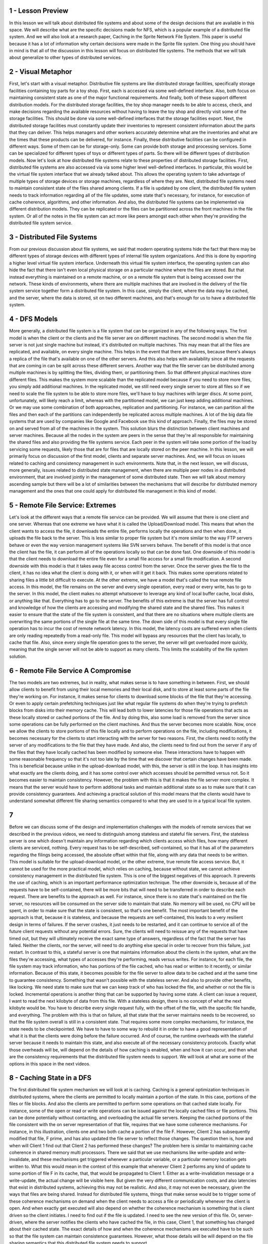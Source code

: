 1 - Lesson Preview
==================
In this lesson we will talk about
distributed file systems and
about some of the design decisions
that are available in this space.
We will describe what are the specific
decisions made for NFS,
which is a popular example of
a distributed file system.
And we will also look
at a research paper,
Caching in
the Sprite Network File System.
This paper is useful because
it has a lot of information
why certain decisions were made
in the Sprite file system.
One thing you should have in mind is
that all of the discussion in this
lesson will focus on
distributed file systems.
The methods that we will
talk about generalize to
other types of distributed services.

2 - Visual Metaphor
===================
First, let's start
with a visual metaphor.
Distributive file systems are like
distributed storage facilities,
specifically storage facilities
containing toy parts for a toy shop.
First, each is accessed via
some well-defined interface.
Also, both focus on
maintaining consistent state
as one of the major
functional requirements.
And finally, both of these support
different distribution models.
For the distributed storage facilities,
the toy shop manager needs to
be able to access, check, and
make decisions regarding the available
resources without having
to leave the toy shop and directly
visit some of the storage facilities.
This should be done via some
well-defined interfaces
that the storage facilities export.
Next, the distributed storage facilities
must constantly update their inventories
to represent consistent information
about the parts that they can deliver.
This helps managers and
other workers accurately determine
what are the inventories and
what are the times that these products
can be delivered, for instance.
Finally, these distributive facilities
can be configured in different ways.
Some of them can be for storage-only.
Some can provide both storage and
processing services.
Some can be specialized for
different types of toys or
different types of parts.
So there will be different
types of distribution models.
Now let's look at how distributed file
systems relate to these properties of
distributed storage facilities.
First, distributed file
systems are also accessed
via via some higher level
well-defined interfaces.
In particular,
this would be the virtual file system
interface that we already talked about.
This allows the operating system to take
advantage of multiple types of storage
devices or storage machines,
regardless of where they are.
Next, distributed file systems
need to maintain consistent state
of the files shared among clients.
If a file is updated by one client,
the distributed file system needs
to track information regarding
all of the file updates, some state
that's necessary, for instance, for
execution of cache coherence,
algorithms, and other information.
And also, the distributed file
systems can be implemented
via different distribution models.
They can be replicated or
the files can be partitioned across
the front machines in the file system.
Or all of the notes in the file system
can act more like peers amongst each
other when they're providing
the distributed file system service.

3 - Distributed File Systems
============================
From our previous discussion about file
systems, we said that modern operating
systems hide the fact that there may
be different types of storage devices
with different types of internal
file system organizations.
And this is done by exporting a higher
level virtual file system interface.
Underneath this virtual
file system interface,
the operating system can also hide
the fact that there isn't even
local physical storage on a particular
machine where the files are stored.
But that instead everything is
maintained on a remote machine, or
on a remote file system that is
being accessed over the network.
These kinds of environments,
where there are multiple machines
that are involved in the delivery of
the file system service together
form a distributed file system.
In this case, simply the client, where
the data may be cached, and the server,
where the data is stored,
sit on two different machines, and
that's enough for
us to have a distributed file system.

4 - DFS Models
==============
More generally, a distributed file
system is a file system that can be
organized in any of the following ways.
The first model is when the client or
the clients and
the file server are on
different machines.
The second model is when the file
server is not just single machine but
instead, it's distributed
on multiple machines.
This may mean that all the files
are replicated, and available,
on every single machine.
This helps in the event that there
are failures, because there's always
a replica of the file that's available
on one of the other servers.
And this also helps with availability
since all the requests that are coming
in can be split across
these different servers.
Another way that the file server can
be distributed among multiple machines
is by splitting the files,
dividing them, or partitioning them.
So that different physical
machines store different files.
This makes the system more scalable than
the replicated model because if you need
to store more files,
you simply add additional machines.
In the replicated model, we still need
every single server to store all files
so if we need to scale the file system
to be able to store more files,
we'll have to buy machines
with larger discs.
At some point, unfortunately,
will likely reach a limit, whereas
with the partitioned model, we can
just keep adding additional machines.
Or we may use some combination of
both approaches, replication and
partitioning.
For instance,
we can partition all the files and then
each of the partitions can independently
be replicated across multiple machines.
A lot of the big data file systems that
are used by companies like Google and
Facebook use this kind of approach.
Finally, the files may be stored on and
served from all of
the machines in the system.
This solution blurs the distinction
between client machines and
server machines.
Because all the nodes in the system
are peers in the sense that they're
all responsible for
maintaining the shared files and
also providing the file systems service.
Each peer in the system
will take some portion of
the load by servicing some requests,
likely those that are for
files that are locally
stored on the peer machine.
In this lesson, we will primarily focus
on discussion of the first model,
clients and separate server machines.
And, we will focus on issues
related to caching and
consistency management
in such environments.
Note that, in the next lesson,
we will discuss, more generally,
issues related to distributed
state management,
when there are multiple peer nodes
in a distributed environment,
that are involved jointly in the
management of some distributed state.
Then we will talk about memory
ascending sample but there will
be a lot of similarities between
the mechanisms that will describe for
distributed memory management and
the ones that one could apply for
distributed file management
in this kind of model.

5 - Remote File Service: Extremes
=================================
Let's look at the different ways that
a remote file service can be provided.
We will assume that there is
one client and one server.
Whereas that one extreme we have what
it is called the Upload/Download model.
This means that when the client
wants to access the file,
it downloads the entire file,
performs locally the operations and
then when done,
it uploads the file back to the server.
This is less similar to
proper file system but
it's more similar to the way
FTP servers behave or
even the way version management
systems like SVN servers behave.
The benefit of this model is that
once the client has the file,
it can perform all of the operations
locally so that can be done fast.
One downside of this model is that the
client needs to download the entire file
even for a small file access for
a small file modification.
A second downside with
this model is that it
takes away file access
control from the server.
Once the server gives
the file to the client,
it has no idea what the client is doing
with it, or when will it get it back.
This makes some operations
related to sharing files
a little bit difficult to execute.
At the other extreme,
we have a model that's called
the true remote file access.
In this model, the file remains on
the server and every single operation,
every read or every write,
has to go to the server.
In this model, the client makes
no attempt whatsoever to leverage
any kind of local buffer cache,
local disks, or anything like that.
Everything has to go to the server.
The benefits of this extreme is that
the server has full control and
knowledge of how the clients
are accessing and
modifying the shared state and
the shared files.
This makes it easier to ensure that the
state of the file system is consistent,
and that there are no situations where
multiple clients are overwriting
the same portions of the single
file at the same time.
The down side of this model is
that every single file operation
has to incur the cost of
remote network latency.
In this model,
the latency costs are suffered
even when clients are only reading
repeatedly from a read-only file.
This model will bypass any resources
that the client has locally,
to cache that file.
Also, since every single file
operation goes to the server,
the server will get
overloaded more quickly,
meaning that the single server will not
be able to support as many clients.
This limits the scalability
of the file system solution.

6 - Remote File Service  A Compromise
=====================================
The two models are two extremes,
but in reality,
what makes sense is to
have something in between.
First, we should allow clients to
benefit from using their local memories
and their local disk, and
to store at least some parts of
the file they're working on.
For instance, it makes sense for
clients to download some blocks of
the file that they're accessing.
Or even to apply certain prefetching
techniques just like what regular file
systems do when they're trying to
prefetch blocks from disks into their
memory cache.
This will lead both to lower latencies
for those file operations that acts
as these locally stored or
cached portions of the file.
And by doing this, also some
load is removed from the server
since some operations can be fully
performed on the client machines.
And thus the server
becomes more scalable.
Now, once we allow the clients to store
portions of this file locally and
to perform operations on the file,
including modifications,
it becomes necessary for
the clients to start interacting
with the server for two reasons.
First, the clients need
to notify the server of
any modifications to the file
that they have made.
And also, the clients need to find out
from the server if any of the files that
they have locally cached has
been modified by someone else.
These interactions have to happen
with some reasonable frequency so
that it's not too late by the time
that we discover that certain changes
have been made.
This is beneficial because unlike
in the upload-download model,
with this,
the server is still in the loop.
It has insights into what exactly
are the clients doing, and
it has some control over which accesses
should be permitted versus not.
So it becomes easier to
maintain consistency.
However, the problem with this is that
it makes the file server more complex.
It means that the server would have to
perform additional tasks and maintain
additional state so as to make sure that
it can provide consistency guarantees.
And achieving a practical solution of
this model means that the clients would
have to understand somewhat
different file sharing semantics
compared to what they are used to
in a typical local file system.

7
=
Before we can discuss some of the design
and implementation challenges
with the models of remote services that
we described in the previous videos,
we need to distinguish among
stateless and stateful file servers.
First, the stateless server is
one which doesn't maintain any
information regarding which
clients access which files,
how many different clients are serviced,
nothing.
Every request has to be self-described,
self-contained, so that it has
all of the parameters regarding
the filings being accessed, the absolute
offset within that file, along with
any data that needs to be written.
This model is suitable for
the upload-download model, or
the other extreme,
true remote file access service.
But, it cannot be used for
the more practical model,
which relies on caching,
because without state,
we cannot achieve consistency management
in the distributed file system.
This is one of the biggest
negatives of this approach.
It prevents the use of caching,
which is an important performance
optimization technique.
The other downside is,
because all of the requests have to be
self-contained, there will be more bits
that will need to be transferred
in order to describe each request.
There are benefits to
the approach as well.
For instance, since there is no state
that's maintained on the file server,
no resources will be consumed on
the server side to maintain that state.
No memory will be used,
no CPU will be spent,
in order to make sure that the state
is consistent, so that's one benefit.
The most important benefit
of the approach is that,
because it is stateless, and
because the requests are self-contained,
this leads to a very resilient
design in terms of failures.
If the server crashes, it just needs
to be restarted, and it can continue to
service all of the future client
requests without any potential errors.
Sure, the clients will need to reissue
any of the requests that have timed out,
but they will ultimately receive
the exact same type of answers,
regardless of the fact that
the server has failed.
Neither the clients, nor the server,
will need to do anything else special
in order to recover from this failure,
just restart.
In contrast to this, a stateful server
is one that maintains information
about the clients in the system,
what are the files they're accessing,
what types of accesses they're
performing, reads versus writes.
For instance, for each file,
the file system may track information,
who has portions of the file cached,
who has read or written to it recently,
or similar information.
Because of this state, it becomes
possible for the file server to allow
data to be cached and at the same
time to guarantee consistency.
Something that wasn't possible
with the stateless server.
And also to provide other benefits,
like locking.
We need state to make sure that we can
keep track of who has locked the file,
and whether or not the file is locked.
Incremental operations is another
thing that can be supported
by having some state.
A client can issue a request,
I want to read the next kilobyte
of data from this file.
With a stateless design,
there is no concept of what
the next kilobyte would be.
You have to describe every
single request fully,
with the offset of the file, with the
specific file handle, and everything.
The problem with this
is that on failure,
all that state that the server
maintains needs to be recovered, so
that the file system overall is
still in a consistent state.
That requires some more complex
mechanisms, for instance,
the state needs to be checkpointed.
We have to have to
some way to rebuild it
in order to have a good
representation of
what it is that the clients were
doing before the failure occurred.
And of course, the runtime
overheads with the stateful server
because it needs to maintain this state,
and
also execute all of the necessary
consistency protocols.
Exactly what those overheads will be,
will depend on the details of how
caching is enabled, when and how it can
occur, and then what are the consistency
requirements that the distributed
file system needs to support.
We will look at what are some
of the options in this space
in the next videos.

8 - Caching State in a DFS
==========================
The first distributed file system
mechanism we will look at is caching.
Caching is a general optimization
techniques in distributed systems,
where the clients are permitted to
locally maintain a portion of the state.
In this case,
portions of the files or file blocks.
And also the clients
are permitted to perform some
operations on that cached state locally.
For instance, some of the open or
read or write operations
can be issued against the locally
cached files or file portions.
This can be done potentially
without contacting, and
overloading the actual file servers.
Keeping the cached portions of
the file consistent with the on server
representation of that file, requires
that we have some coherence mechanisms.
For instance, in this illustration,
clients one and
two both cache a portion of the file F.
However, Client 2 has
subsequently modified that file,
F prime, and has also updated the file
server to reflect those changes.
The question then is, how and
when will Client 1 find out that
Client 2 has performed these changes?
The problem here is similar to
maintaining cache coherence in shared
memory multi processors.
There we said that we use mechanisms
like write-update and write-invalidate,
and these mechanisms get triggered
whenever a particular variable, or
a particular memory
location gets written to.
What this would mean in the context of
this example that whenever Client 2
performs any kind of update to some
portion of file F in its cache,
that, that would be
propagated to Client 1.
Either as a write-invalidation
message or
a write-update,
the actual change will be visible here.
But given the very different
communication costs, and also latencies
that exist in distributed systems,
achieving this may not be realistic.
And also, it may not even be necessary,
given the ways that
files are being shared.
Instead for distributed file systems,
things that make sense would
be to trigger some of these coherence
mechanisms on demand when the client
needs to access a file or periodically
whenever the client is open.
And when exactly get executed will
also depend on whether the coherence
mechanism is something that is client
driven so the client initiates.
I need to find out if
the file is updated.
I need to see the new
version of this file.
Or, server-driven,
where the server notifies the clients
who have cached the file, in this case,
Client 1, that something has
changed about their cached state.
The exact details of how and when the
coherence mechanisms are executed have
to be such so that the file system
can maintain consistence guarantees.
However, what those details will
be will depend on the file sharing
semantics that this distributed
file system needs to support.

9 - File Caching Quiz
=====================
Before we move on, I would like to ask
you a question to collect your initial
thoughts about file caching
in a Distributed File System.
Where do you think files, or
file blocks can be cached
in a Distributed File System that has
a single file server, and many clients?
Type your answer in the text box, and
then compare it to my solution
in the following video.

10 - File Caching Quiz Solution
===============================
First, the files or
the file blocks can be cached in the
client memories in their buffer cache.
The first place where files or
file blocks can be cached
will be the client's memory.
As the files or
the file blocks are brought in
from the server to the clients,
they can be present in the client's
memory as part of their buffer cache.
This is what regular file systems do
when they're bringing in files they're
reading from their local discs.
Second, the clients may
store cache components
on their local storage devices,
hard discs, SSDs.
It may be faster to retrieve portions
of the file from the local storage than
to go via the network to
the remote file system.
Finally, the file blocks can also
be cached on the server-side
in the buffer cache in memory
on the file server machine.
However, how useful this will be will be
the hit rate on that buffer cache will
depend a lot on how many clients are
accessing the server at the same time,
and how are their requests interleave.
If there is high request interleaving,
the buffer cache may prove
not to be very useful.
Because there may not be much
locality among the accesses which
are originating, in this case,
from many, many clients.

11 - File Sharing Semantics on a DFS
====================================
To explain the file sharing semantics
in a distributed file system,
let's see what these look like first
in a single node environment and
then compare how they differ from
the distributed multi-node environment.
On the single node in
a Unix environment,
we have the following semantics.
Whenever a file is modified by any
process, in this case process A write c,
that change will immediately be visible
by any other process on that machine.
So Process B will immediately
see that c when it performs a read
on this file, will get abc.
This will be the case, even if
the change isn't actually pushed out to
disk, because both of these processes
have access to the same buffer cache.
In distributed file systems,
that's not the case.
Even if the fact that Process A
performed an update, wrote c to this
file, gets pushed to the file
server immediately, that message,
it may take some time before that
message actually arrives here.
So it is possible for Process B to
not be able to see that message for
a while, and whenever it performs
a read operation on that file,
even in that period after
this file was written to,
it will continue seeing that the file
consists of only the elements a and b.
Given that message latencies may vary,
we have no way of determining how much
should we delay every possible read
operation in order to make sure that any
write that may have happened anywhere in
the system arrives to the file server,
so that we can guarantee
that this Process B
does read the most recent
version of the file.
So in order to maintain
acceptable performance,
distributed systems would typically
sacrifice some of the consistency,
and they will accept some more
relaxed file sharing semantics.
Let's see what are some possible,
meaningful file sharing semantics for
distributed file systems.
As a baseline we will contrast this to
the case when your file system is on
the single machine where every
write is immediately visible, and
this is what's referred
to as UNIX semantics.
Something that makes sense to do is to
enforce what we call session semantics.
Whenever a file is closed,
the client writes back to the server
all of the changes that it has
applied to that file in its cache.
Whenever a client needs to open a file,
it doesn't use the cache contents,
instead, goes and
checks with the file server whether or
not there is a more recent
version of that file.
We call the session semantics with
the period between the file open and
the file close being
referred to as one session.
With session semantics
it is very possible for
one client to be reading a stale version
of a file while another client is either
updating that file or even reading
a more recent version of the file.
But at least by knowing that when we
open or when we close the file, we will
be consistent with the rest of the file
system at that particular moment.
We can reason something about
what kind of sharing guarantees
do we have when we run in this
type of distributed file system?
Although session semantics are intuitive
to reason about, they're really not good
for situations when clients want to
concurrently share a file, write to it
and see each other's updates, then have
to open it and close it repeatedly.
And also when files stay open or are
being updated for long periods of time,
these can result in long periods of
inconsistency in the file system.
For that reason,
it makes sense to introduce some time
intervals when these updates happen.
With introducing time intervals,
the client updates,
writes, will be propagated
to the server periodically.
One way to think about this is that
the client has some sort of lease on
how long they can use the cached data.
However in this case know that we don't
really mean that it's an exclusive
lease, like locking.
This is a completely separate issue.
In the same way,
the server notifications,
the invalidations, are also
periodically sent out to the clients.
This can establish some sort
of time bounds during which
the system can potentially
be inconsistent.
So at least if there are any conflicts,
it will be easier to correct for them.
There will be likely fewer of
them that have accumulated
during the period of these updates.
Since the client doesn't really have
any idea about what are the start and
the end times of these
synchronization periods,
the file system can also provide some
explicit operations to let the client
flush its updates to the remote server.
Just like what we do with flushing the
updates to disk when it comes to local
storage, and also to explicitly sync its
state with that of the remote server.
Again these types of operations are not
necessarily distributed file system
specific, they're used in regular,
local file systems as well.
Other file sharing policies also exist
and make sense for certain situations.
For instance, files may be simply
immutable, you never really modify
a file, you simply delete it, or
you create a new file with a new name.
When you're sharing photos
via Instagram or Facebook,
you don't really upload a photo and then
go and edit it, if you need to change
the photo you change the photo and
you upload the modified photo.
These types of distributed storage have
these kind of semantics immutable files.
Another useful file sharing
semantics would be for
the file system to provide
transactional guarantees.
What this would mean is that
the file system will need to
export some interfaces, some API so
that the clients can specify what is the
collection of files or the collection
of operations that need to be treated
like a certain single transaction?
And then, the file system can make
some guarantees that all those changes
are atomically committed, atomically
made visible into the file system.
As we work through
the rest of the lesson,
we will look at what are some of
the file sharing semantics that
are supported in some distributed
file systems, and also what
are the mechanisms that are required
to achieve these types of semantics.

12 - DFS Data Structure Quiz
============================
Let's take a quiz.
For this quiz, I want you to
imagine a distributed file system
where the file sharing is implemented
via a server-driven mechanism and
with session-semantics.
Given this design,
which of the following items should be
part of the per file data structures
that are maintained by the server?
The options are: readers, current
writer, current writers, version number.
You should check all that apply.

13 - DFS Data Structure Quiz Solution
=====================================
Before we answer the question,
let me remind you,
that a server driven mechanism means
that it is the server that will push
any invalidations to the clients.
And also, that session-semantics
means that any changes made to a file
will become visible when the file is
closed, when the session is closed, and
when a subsequent client opens
that file, starts a new session.
So that means that it is possible for
overlapping seasons to see different
versions of the file, so it is
possible to have concurrent writers.
Session semantics doesn't specify
what will happen to the file when
all of these writers close that file.
Whether one of the versions
will become the valid one, or
whether they will be merged
in some ways, or whether some
error will be raised back to the client
so that they can resolve the conflicts.
So given this information, the items
that make sense to be part of a per file
data structure in this kind
of distributed file system
will include information about what
are the current readers of the system.
Also, what are all of
the current concurrent writers,
potentially multiple, not just one.
And also, it makes sense to keep track
of something like a version number so
that the clients know which
version were they given, and
the server also understands which
clients have been modifying an old
version of the file
versus the newest one.

14 - File vs Directory Service
==============================
As we mentioned multiple
times in this course,
understanding the workload, in this
case, that will be the access pattern,
how the files are being accessed.
This is an important piece of
information, that's useful when we're
trying to design and optimize
a particular solution in a certain way.
When we're thinking about
how to design the system so
as to support a particular
file sharing semantics,
we need to understand things like
what is the sharing frequency,
what is the write frequency,
so what is the access pattern.
And also how important is it to
maintain a consistent view for
that particular type of files.
Once we understand these workload
properties, the design of the file
system must be done so
that it's optimized for the common case.
One issues, however, that file systems
have two different types of files,
regular files and directories.
In these two types of files, we often
have very different access patterns in
terms of what is the locality,
what is the lifetime of the files,
the size distribution,
how frequently are they accessed.
For these reasons,
it is not uncommon for
these two types of files
to be treated differently.
For instance, we can adopt one type of
semantics for the regular files and
another type of semantics for
the directories.
Or, if we use periodic
updates as a mechanism for
both, then we may choose to use
less frequent write-backs for
the regular files versus for
the directories.
This can be based on observations that,
for instance,
directories are more frequently shared,
than individual files in them.
Later in this lesson,
we will look at the choices,
how to treat these two
different types of files, for
the network file system manifest,
and the sprite file system.

15 - Replication and Partitioning
=================================
Before moving onto concrete examples,
I want to explicitly mention
one more design dimension when it
comes to distributed file systems.
We said that the clients and the server
can be distributed to different
machines, but the file server
itself can also be distributed.
This can be achieved via replication or
partitioning.
With replication,
the file system can be replicated onto
multiple machines, such that every
single machine holds an exact replica
of all of the files in the system.
The benefit of this can be
that the client request can be
load balanced across all replicas,
across all machines.
And this can lead to better performance.
The system overall can
be more available,
it will return responses more quickly.
And also it is more fault tolerant.
When one replica fails,
the remaining replicas can continue
serving the data for all the files.
The downside is that now
the write operations
that update to the file system state,
may become more complex.
Not only do we have to worry
about the consistency among
the clients that may cache the file,
and the servers, but
also about the consistency
among all of the replicas.
A simple solution is to force every
single write to each replica.
And only after that is done to
actually return to the client and
to consider that the write
operation has completed.
This will slow down all writes.
An alternative would be to allow
the writes to be applied to one server,
to a single replica copy.
And then to have some background process
that asynchronously propagates these
writes to the other replicas.
If it turns out that there are any
differences among the state of a file on
different replicas, then these
differences need to be resolved.
For instance, we can use
a simple technique like voting,
where the votes are taken from
all servers and majority wins.
There are many other techniques how
these sorts of issues can be resolved,
but these are beyond
the scope of this course.
The other technique is to distribute the
file system state using partitioning.
As the name suggests, in partitioning
every single machine has only a portion
of the state, only a subset of
all the files in the system.
This may be done based on file names.
For instance, all the files from
a to m sit on one machine, and
all the files from n to z
sit on another machine.
Or we may choose a policy where
different directories are stored on
different machines, where we'd somehow
partition the hierarchical name
space of the directory tree structure.
There can be various criterias that
can be used to decide how to partition
all the state in the file system.
Using this technique, we can definitely
achieve greater availability compared to
a single server design.
Each server here will hold
fewer files and therefore,
will be able to respond to a request for
those files more quickly, so
will appear to be much more available.
The most important benefit of this
design is that it provides for
greater scalability when we consider
the size of the file system,
the overall size of all the files
stored in that file system.
With replication, given that every
server has to hold all the files,
the size of the file system
will be limited by the capacity
of a single machine.
In partitioning,
if we need the bigger file system,
we just add more machines and
problem solved.
And finally,
unlike in the replication case,
in the partitioning case when we need
to perform a write to a single file,
that will remain localized
to a single machine.
So that's much simpler
than what we have here.
One of the main problems with this
approach is that when there's a failure,
a portion of the data in this
file system will be lost.
So, all of the files that are stored
on that particular machine,
the machine that's failed,
will not be accessible anymore.
In addition, balancing the system is
more difficult because we have to take
into consideration how
the specific files are accessed.
If there is a particular file
that's more frequently accessed by
most clients in the systems,
then that will create hotspots.
Finally, these two techniques can
be combined to have a solution
where the files are partitioned
across different groups or
in different volumes.
And each of these groups
is then replicated,
potentially with different
degree of replication.
For instance, you can have partitions
of read-only files versus files that
are also written to, and
you can replicate the read-only
files to a greater degree.
Or you can consider having
smaller partitions where there
are files that are more frequently
accessed, versus larger partitions
that consist of more files but
less frequently accessed files.
And then you can consider using
different degrees of replication for
the partition that has more
frequently accessed files,
versus less frequently accessed files.
So that overall each machine has
approximately the same number of
expected client requests.

16
==
For a quiz, let's compare
replication with partitioning.
I want you to consider server machines
that can hold 100 files each.
Using three such machines,
the Distributed File System
can be configured using replication or
partitioning.
I want you to answer the following.
First, how many total files can
be stored in the replicated
versus the partitioned
Distributed File System?
And second, what is the percentage
of the total files that will be lost
if one machine fails in the replicated
versus the partition DFS.
You should round your response
to the nearest percentile.

17
==
The answers are pretty straightforward.
For the first question,
we know each machine can hold 100 files
in the replicated case, all files
are present on every single machine, so
regardless of the fact that
we have three machines,
we still can only hold 100 files.
In the partitioned case however, every
single machine can hold 100 different
files, and therefore the total
size of the file system is 300.
This illustrates one benefit
of the partitioned design,
because it can support larger
number of files in the file system.
For the second question, if we lose
one machine in the replicated case,
we will still have two other
machines that have all the files, so
we will lose zero percent
of the total files.
In the partitioned file system however,
33% of the files will be lost.
This is because when one machine fails,
all the files that were stored on
that particular machine will be lost.
This data point illustrates one case in
which the replicated design is better.
It provides greater fault tolerance
versus in the previous example,
the partitioned distributed file
system providing greater scalability
in terms of the number of files.
Also this is why a mixed approach
of using both replication and
partitioning types of techniques
will provide greater flexibility
in terms of achieving both size and
resiliency.

18 - Networking File System (NFS) Design
========================================
We will now look at NFS,
a very popular distributive file system.
In NFS, clients acts as
the remote server over a network.
And hence, the name Network File System.
It's another contribution
to computer science made
by the great systems researchers at Sun.
In fact, one of the reasons why
protocols like RPC were developed was to
help with the use of NFS.
Its architecture is
shown in this figure.
Client requests an access files using
the virtual file system interface and
using the same types of file descriptors
that they use to access files in their
local storage.
The VSF layer will determine whether the
file belongs to the local file system or
whether it needs to be
pushed to the NFS client, so
that it can pass it to
the remote file system.
The NFS client interacts via
RPC with they NFS server
that resides on a remote machine.
This is the machine that
actually stores the files.
The NFS server accepts the request,
forms them into a proper file system
operation that's then issued to
the local virtual file system and
from there, it gets passed to the local
file system on top of the local storage.
What that means is that on the server
machine, the requests that are coming
from the NFS server module are serviced
as any other file system operation that
comes from any application
running on this machine.
When an open request
comes from the client,
the NFS server will
create a file handle.
This will be a bite sequence that
encodes both the server machine as well
as the server local file information.
This will be returned back
to the client machine and
it will be maintained by the NFS client,
so whenever the client application
tries to access files that are stored
on the remote server on the NFS.
Internally, this file handle will be
passed with every single request.
If the files get deleted or
the server machine dies, using this
handle will result in an error,
because we're trying to use stale data.
Data that's no longer valid.
On client's right operations,
the data that needs to be written
to the file will be carried as part
of the RPC request from
the client to the server machine.
And in file read, the data blocks that
will be read from the file will be
the results from that RPC request that
was sent from the client to the server.
And as such, they will be
passed back to the NFS client.
And then ultimately,
back to the application that
issued the read operation.

19 - NFS File Handle Quiz
=========================
Let's recap the design of NFS by
asking a question about file handles.
In the previous morsel, we mentioned
that a file handle can become stale.
What does this mean?
The file is outdated?
The remote server is not responding?
The file on the remote
server has been removed?
Or the file has been opened for
too long?

20 - NFS File Handle Quiz Solution
==================================
From these options,
the only correct option is the file on
the remote server has been removed.
The file is outdated really implies that
the file has been written by somebody
else potentially, since a particular
client acquired the file handle.
So that may be a consistency
related problem, but
it really doesn't return a stale handle.
The fact that the remote
server is not responding,
that's really more of
an RPC layer error.
If the server is not responding
that has nothing to do
with our ability to access a file at
some point or another on that machine.
It may simply be a network error.
And the final option is also wrong, the
file handle will not become stale just
because a file was open for too long.
There may be some distributed file
systems which provide only time places
where a client is only allowed
to keep a file open for
a period of time, but
NFS is not one of them.
So for
that reason this answer is not correct.

21 - NFS Versions
=================
NFS has been around since the 80s and
has gone through several revisions.
The popular NFS versions that are in
use today and that come standard
with Linux distributions are NFS
version 3 and version 4.
There is one fundamental difference
between these two versions, and
that is that, according to
the protocol specifications,
NFS version 3 is stateless whereas
NFS version 4 is stateful.
The fact that NFS version 4 is stateful,
allows it by design,
to support operations like
client caching and file logging.
And although NFS version 3 is stateless,
actual implementation
of this protocol typically
incorporate additional modules so
that file caching and
logging can be supported.
The caching semantics
in NFS are as follows.
For files that are not
accessed concurrently,
NFS behaves with session semantics.
On close,
the changes are flushed to disk.
For files that are not
accessed concurrently,
NFS behaves with session semantics.
On close, all of the changes made to
a file are flushed to the remote server.
And then on open, a check is performed,
and if necessary,
the cached parts of the file
are actually updated,
so the new versions of
those files are brought in.
However, as an additional optimization,
NFS also supports periodic updates.
These are used to make sure that
there aren't any changes on the file
that the client is working with.
And using these periodic updates,
we'll break the session semantics,
when there are multiple clients that
are concurrently updating a file.
The periods on when these checks
happen can be configured but,
by default, NFS uses these values.
It uses 3 second checks for the regular
files and, at 30 second intervals,
it checks whether there are any
changes with the directories.
The rationale behind
these numbers is that,
the directories as files
are modified less frequently, and
that when modified it is
easier to merge those changes.
So we don't have to check for
changes in the directories as
frequently as we have to check for
changes in the regular files, and
still have a consistent system.
NFS version 4 further incorporates
a delegation mechanism where the server
delegates to the client, all rights to
manage a file for a period of time,
and this will avoid any of the update
checks that we described here.
With server side state,
NFS can support locking.
The way NFS supports locking is
using a lease-based mechanism.
When a client acquires a lock,
the server assigns it a particular time
period during which the lock is valid.
It is then the client's responsibility
to make sure that it either releases
the lock within the leased
amount of time or
that it explicitly extends
the lock duration.
This helps deal with situations of
client failure, so in this case,
when a client fails, on the server side,
we'll just realize that okay,
the lease for this client expired, so
we can assign the lock to somebody else.
And then when the client comes back
again, or when network connectivity is
re-established, the client will know
that the lease expired, it no longer has
a valid lock, so whatever changes it was
trying to make, it simply has to redo.
They weren't applied
in a exclusive manner.
NFS version 4 also supports more
sophisticated mechanisms than just
a basic log.
For instance, it supports a reader
writer lock called share reservation,
along with mechanisms
serve on how one can
upgrade from being a reader to being
a writer for a file, and vice versa.

22 - NFS Cache Consistency Quiz
===============================
To recap again, the file sharing
semantics supported by NFS,
here is a quiz asking you how NFS
maintains the cache consistency.
Which of the following file sharing
semantics are supported by NFS
in its cache consistency mechanisms?
Check all that apply from these options.
UNIX, session, periodic,
immutable, or neither.

23 - NFS Cache Consistency Quiz Solution
========================================
Let's see first which options
we can eliminate quickly.
NFS definitely allows for
files to be modified, so
immutable is not one of
the correct answers.
And also being a distributed system and
if this doesn't meet guarantees that
an update for a file will immediately
be visible, so it's not Unix.
Now we said that in principle,
NFS tries to make session semantics in
that the updates made to a file will
be flushed back to the server
when the file is closed.
And also when a client
performs an open operation,
the client can check with the server to
see whether the file has been updated.
And in that case, the client will
also update the cached value.
The problem is however, that NFS
can be configured to periodically
have client and
server interactions that check for
any intermediate updates to
our file during a session.
Now how frequently this is done
can be configured and in fact,
it can be completely disabled.
So, in that case, NFS will always
behave like with session semantics.
However, given that this option for
periodic updates exists.
It is not quite a session semantics.
At the same time, it's not purely
periodic file sharing semantics,
because we will still have changes in
the file propagate and file close.
Or on file open,
just as what happens with
a session-based file sharing semantics.
So for both session and periodic,
yes, perhaps there are elements of
the sharing semantics that NFS supports
that are session like or periodic like.
And whether it will behave like
with session or periodic semantics,
it will really depend on
how NFS is configured.
That leaves that by default
NFS is really neither.
It is not purely session-based
file sharing semantics
distributed file system.
And also, it doesn't purely support
just periodic file sharing semantics.

24 - Sprite Distributed File System
===================================
Let's now look at another
distributed file system example,
the Sprite Distributed File System.
And also the decision it makes
regarding its consistency protocols.
We will base our discussion on
the Sprite Distributed File system
as described in the research
paper Caching in
the Sprite Network File System
by Nelson and others.
This is an older paper, and
it doesn't describe a production file
system like when we talked about NFS,
instead, Sprite was
a research-distributed file system.
But at the same time,
it was also actually built and
deployed at UC Berkeley,
and people were using it.
What's really nice about this
paper is that it has a lot of
detailed explanations of
what was the usage pattern,
the file access pattern, that motivated
the particular design that Sprite has.
The authors used trace data that
was gathered from users using
a real distributed filesystem to
understand something about the usage and
the file access patterns that
appeared in the real world.
And then based on that,
they understood what are the actual
design requirements for
a distributed filesystem?
So they were able to really justify
the decisions that they made in Sprite.

25 - Sprite DFS  Access Pattern Analysis
========================================
In the paper on caching in the sprite
system, the authors performed a study
of how are files accessed in the file
system used at their department.
That was a production system used for
all types of tasks.
This is what they found.
33% of all of the file
accesses are writes.
What this means is that caching
can be an important mechanism
to improve performance.
Two-thirds of all of the operations
can be improved, but
what about updating this remaining
one third of the accesses?
If we choose a policy
that's write-through where
every single write goes
back to the server,
that means that these one-third
of the file accesses will not be
able to use the fact that there is
a local cache on the client side.
What this means is that caching is okay,
it's a useful policy to use in sprite.
However, using write-through
is not going to be sufficient.
They need to figure out
what else they can do.
So one thing they considered was
how about session semantics.
We don't have to write-through
whenever the file is updated, but
when it's closed.
However, then they looked at these
two numbers and it turns out that
75% of the files are opened for
only half a second, just very briefly.
And that if you look at what is the
number of files that's opened less than
ten seconds,
we go up to 90% of all of the files.
This means that with session semantics,
they will need to perform updates
to the remote server within less than
half a second for many of the files and
then within less than ten seconds for
really most of the files.
So for that reason,
session semantics is really not
going to solve their problems.
They're still going to have too
many interactions with the remote
file server and
this is what they're trying to avoid.
Now next observe something interesting.
They realized that a lot of the data
is deleted within a relatively
short time after it is created.
20 to 30% of the new data is deleted
within 30 seconds in their trace.
And then for 50% of the new data,
they observed that it was deleted
within five minutes of being created.
And they also observed that file
sharing in their system was rare.
That the situations in which multiple
clients are at the same time working on
a file, that really doesn't occur very,
very often.
So because of these observations,
they made first the following decision.
A write back on close, which is
what appears in session semantics.
Well, that's really not necessary.
We don't really have two
sharing situations and
most of the data will
get deleted anyways.
So forcing the data to be written back
to the server when the file is closed,
doesn't seem like it will be useful.
If the file is deleted, who cares.
Now, all of these things are not very
friendly to situations where a file
needs to be accessed concurrently
by multiple clients.
However, the fact that they observe
that file sharing is very rare,
that meant that, that's okay.
There's no need to optimize for this
kind of situation of concurrent access.
However, they did observe
some file sharing.
It's not like their statement is that
there is no file sharing in the system.
So because of that,
they have to make sure that this
distributed file system is useful for
the situation when the files are truly
shared and it somehow must be supported.

26 - Sprite DFS  From Analysis to Design
========================================
Based on this workload analysis,
the author's made the following
design decisions in Sprite.
First, the Sprite will support caching
and it will use a write back policy.
First, every 30 seconds the client
will write back all the blocks.
That have not been modified
in the past 30 seconds.
The intuition behind this is that the
blocks that are more recently modified
will continue being modified,
that the client is still working
on that part of the data.
So it does not make sense to force to
write-back those particular blocks.
Instead, wait a little bit until
the client is done working on that
piece of the file.
And then right them back to the server.
This will avoid repeatedly
sending the same blocks over and
over back to the server.
Note that this 30 second threshold
is directly related to this value 30
seconds which is their observation that
a lot of the data will get deleted
within 30 seconds.
When a client comes along and wants
to open a file that's currently being
written by another client, the server
will contact this writer client and
will collect all of
the outstanding dirty blocks.
In the system, there is no explicitly
write-back on close, so it's possible
that a client has finished working on
a file completely, closed the file,
and there's still modified blocks
in that particular client cache.
Note that with this policy, Sprite
allows for a file to be open, modified,
closed, open, modified,
closed multiple times,
before any data actually gets
written back to the server, and
this is one way in which Sprite is able
to optimize this 33% of write accesses.
Now, note for this to work, every open
operation has to go to the server.
And what that really means is that
the directories cannot be cached
on the client.
So the client can not perform
a directories related operation,
that looks up a file, and opens a file,
and creates a file directly,
using its cache only.
It has to go to the server.
And finally, in the cases where these
rare concurrent writes do occur,
then Sprite will completely
disable the caching for that file.
And all of the writes will be
serialized at the server side.
In summary, Sprite distinguishes
between two situations.
When the files are accessed in a way
where the writes don't really happen
concurrently, instead over time
the clients take turns who's
writing to the file,
Sprite allows caching and
provides sequential semantics for
the file sharing.
In contrast when Sprite determines
that a file is shared concurrently for
write when multiple clients
want to write to that file,
then Sprite completely forbids caching.
It will disable caching.
Because this situation doesn't
happen frequently the penalty on
performance will not be significant.

27 - File Access Operations in Sprite
=====================================
Let's now illustrate the policies that
are used in Sprite by walking through
what happens in different
types of file axises.
In the process, we will also look at
what are the different pieces of stale
that the Sprite distributed file
system would have to maintain and
the server, and at the client's
side in order to be able to
maintain the required
file sharing semantics.
Let's say, initially we have n clients
that are a, accessing the files for
reading and one writer client.
All open operations will
go through the server and
the server will allow all accesses.
All of the clients, readers and
writers will be allowed to cache blocks
of this file and the writer client
will have to keep track of when was
each block of the file modified in order
to be able to enforce the write back
policy in Sprite every 30 seconds,
the blogs that have not been
modified in the past 30 seconds.
So we'll have to keep
track of some timestamps.
The Sprite writer can
keep closing the file and
then deciding to reopen it
to modify it some more.
When it decides to do this, the contents
of the file are cached locally in
the writer's cache, but
the open still has to go to the server.
At this point, the writer will need to
check quickly with the server whether
its cached value is the same
as what the server sees.
And because of that, they'll need to
keep some sort of version number.
To support these operations,
the client would need to keep track
of some information for each file.
This includes some status whether or
not the file is in the cache or not,
then what are all the cached
blocks from that file.
For all of the dirty blocks,
when were they modified last?
So that we can run the write back
mechanism and then also version number.
The server will also keep track of
some information for each file,
like what are the current readers?
What is the current writer of the file?
And also what is the current
version of this file?
Now let's say,
at some point after the writer W1
has closed the file,
another writer W2 shows up.
And this is what you refer
to as a sequential writer.
They're not trying to write
the file at the same time.
When a situation like this happens,
this is what we refer to
as sequential sharing.
What needs to happen in that
case is the server needs to
contact the last writer
that it is aware of.
In this case, that's going to be W1 and
to gather all of the dirty blocks and
it's very convenient that W1
keeps track of the dirty blocks.
If W1 has closed the file,
the server will update.
The new version will
update the new writer.
The W2 is the current writer
of the file and at that point,
W2 can proceed and
it can actually cache the file.
And now while W2 is still
modifying the file,
it still has the file open and
is accessing it and it's writing to it.
We have that unfortunate situation that
rare situation where W3 appears and
it wants to concurrently at
the same time write to the file.
So this is what Sprite refers
to as concurrent sharing.
There are two writers, W3 and W2 trying
to write to the file at the same time.
When the write request comes, the server
will just like before, contact the last
writer to gather the dirty blocks and
that's going to W2 in this case.
Now, once the server contacts W2,
it will also realize that W2
hasn't actually closed the file.
What will happen in that case is that
W2 will write back all of the dirty
blocks and then the server will mark
this file as it is not cachable,
it will disable the caching
of this file for everybody.
Both W3 and W2 will continue
to have access to the file,
except they will not be able to
use their client's side caches and
all of the file accesses will
have to go to the server.
For this reason,
it makes sense on the server side to
maintain some information for each file
whether or not the file is cachable.
When one of the two writers,
W2 or W3, closed the file,
the server will now see
that close operation,
because every single operation in
this case will go to the server.
The file is not cached, otherwise.
When the server sees that one of the
clients closes the file, at that point,
it will change this cacheable flag to
point to yes, the file is cacheable.
And so the remaining clients
can start caching the file and
can enjoy the performance
optimization of caching.
So, one unique feature of Sprite
is that it dynamically enables and
disables caching depending on whether or
not there is a sequential write
sharing versus concurrent write sharing
among the clients in the system.

28 - Lesson Summary
===================
In this lesson we looked at
distributed file systems and
described the use of caching and
accompanying mechanisms
to provide optimized file
access performance on one side.
And also to maintain meaningful
file-sharing semantics on the other.
We looked at the specific
decisions made in NFS and
the sprite distributed file system.
And for sprite we looked how
its design was motivated
by certain observations regarding
file usage and file access patterns.

29 - Lesson Review
==================
As the final quiz, please tell us
what you learned in this lesson.
Also, we would love to hear your
feedback on how we might improve this
lesson in the future.

